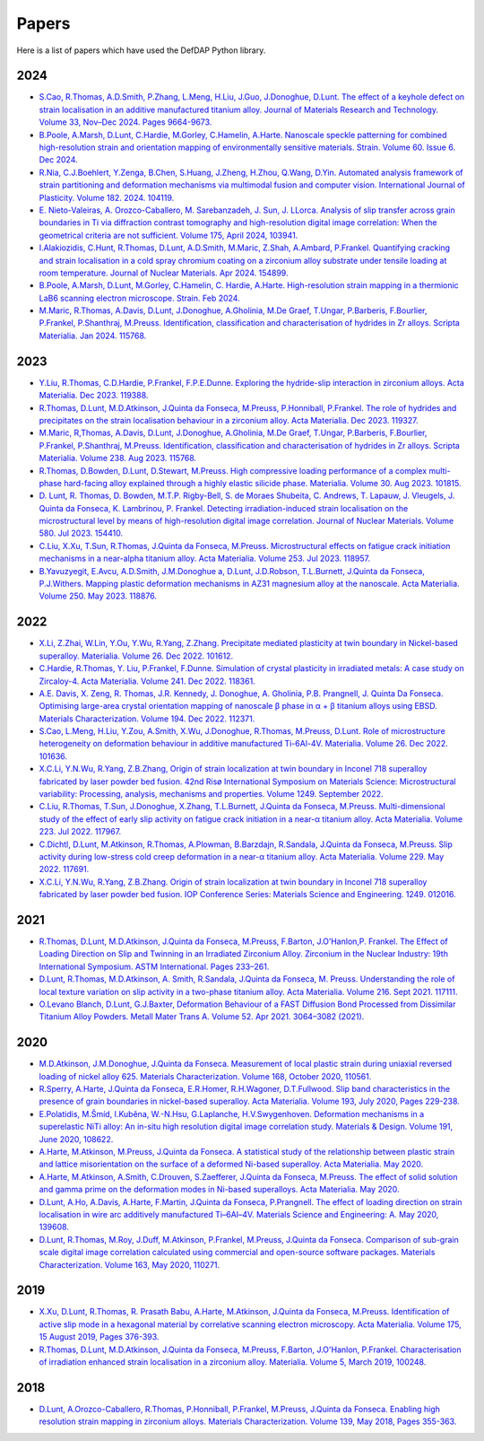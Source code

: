 Papers
========

Here is a list of papers which have used the DefDAP Python library.

2024
------

* `S.Cao, R.Thomas, A.D.Smith, P.Zhang, L.Meng, H.Liu, J.Guo, J.Donoghue, D.Lunt. The effect of a keyhole defect on strain localisation in an additive manufactured titanium alloy. Journal of Materials Research and Technology. Volume 33, Nov–Dec 2024. Pages 9664-9673.  <https://doi.org/10.1016/j.jmrt.2024.11.237>`_

* `B.Poole, A.Marsh, D.Lunt, C.Hardie, M.Gorley, C.Hamelin, A.Harte. Nanoscale speckle patterning for combined high-resolution strain and orientation mapping of environmentally sensitive materials. Strain. Volume 60. Issue 6. Dec 2024. <https://doi.org/10.1111/str.12477>`_

* `R.Nia, C.J.Boehlert, Y.Zenga, B.Chen, S.Huang, J.Zheng, H.Zhou, Q.Wang, D.Yin. Automated analysis framework of strain partitioning and deformation mechanisms via multimodal fusion and computer vision. International Journal of Plasticity. Volume 182. 2024. 104119. <https://doi.org/10.1016/j.ijplas.2024.104119>`_

* `E. Nieto-Valeiras, A. Orozco-Caballero, M. Sarebanzadeh, J. Sun, J. LLorca. Analysis of slip transfer across grain boundaries in Ti via diffraction contrast tomography and high-resolution digital image correlation: When the geometrical criteria are not sufficient. Volume 175, April 2024, 103941. <https://doi.org/10.1016/j.ijplas.2024.103941>`_

* `I.Alakiozidis, C.Hunt, R.Thomas, D.Lunt, A.D.Smith, M.Maric, Z.Shah, A.Ambard, P.Frankel. Quantifying cracking and strain localisation in a cold spray chromium coating on a zirconium alloy substrate under tensile loading at room temperature. Journal of Nuclear Materials. Apr 2024. 154899. <https://doi.org/10.1016/j.jnucmat.2024.154899>`_

* `B.Poole, A.Marsh, D.Lunt, M.Gorley, C.Hamelin, C. Hardie, A.Harte. High-resolution strain mapping in a thermionic LaB6 scanning electron microscope. Strain. Feb 2024. <https://doi.org/10.1111/str.12472>`_

* `M.Maric, R.Thomas, A.Davis, D.Lunt, J.Donoghue, A.Gholinia, M.De Graef, T.Ungar, P.Barberis, F.Bourlier, P.Frankel, P.Shanthraj, M.Preuss. Identification, classification and characterisation of hydrides in Zr alloys. Scripta Materialia. Jan 2024. 115768. <https://doi.org/10.1016/j.scriptamat.2023.115768>`_

2023
------

* `Y.Liu, R.Thomas, C.D.Hardie, P.Frankel, F.P.E.Dunne. Exploring the hydride-slip interaction in zirconium alloys. Acta Materialia. Dec 2023. 119388. <https://doi.org/10.1016/j.actamat.2023.119388>`_

* `R.Thomas, D.Lunt, M.D.Atkinson, J.Quinta da Fonseca, M.Preuss, P.Honniball, P.Frankel. The role of hydrides and precipitates on the strain localisation behaviour in a zirconium alloy. Acta Materialia. Dec 2023. 119327. <https://doi.org/10.1016/j.actamat.2023.119327>`_

* `M.Maric, R,Thomas, A.Davis, D.Lunt, J.Donoghue, A.Gholinia, M.De Graef, T.Ungar, P.Barberis, F.Bourlier, P.Frankel, P.Shanthraj, M.Preuss. Identification, classification and characterisation of hydrides in Zr alloys. Scripta Materialia. Volume 238. Aug 2023. 115768. <https://doi.org/10.1016/j.scriptamat.2023.115768>`_

* `R.Thomas, D.Bowden, D.Lunt, D.Stewart, M.Preuss. High compressive loading performance of a complex multi-phase hard-facing alloy explained through a highly elastic silicide phase. Materialia. Volume 30. Aug 2023. 101815. <https://doi.org/10.1016/j.mtla.2023.101815>`_

* `D. Lunt, R. Thomas, D. Bowden, M.T.P. Rigby-Bell, S. de Moraes Shubeita, C. Andrews, T. Lapauw, J. Vleugels, J. Quinta da Fonseca, K. Lambrinou, P. Frankel. Detecting irradiation-induced strain localisation on the microstructural level by means of high-resolution digital image correlation. Journal of Nuclear Materials. Volume 580. Jul 2023. 154410. <https://doi.org/10.1016/j.jnucmat.2023.154410>`_

* `C.Liu, X.Xu, T.Sun, R.Thomas, J.Quinta da Fonseca, M.Preuss. Microstructural effects on fatigue crack initiation mechanisms in a near-alpha titanium alloy. Acta Materialia. Volume 253. Jul 2023. 118957. <https://doi.org/10.1016/j.actamat.2023.118957>`_

* `B.Yavuzyegit, E.Avcu, A.D.Smith, J.M.Donoghue a, D.Lunt, J.D.Robson, T.L.Burnett, J.Quinta da Fonseca, P.J.Withers. Mapping plastic deformation mechanisms in AZ31 magnesium alloy at the nanoscale. Acta Materialia. Volume 250. May 2023. 118876. <https://doi.org/10.1016/j.actamat.2023.118876>`_

2022
------

* `X.Li, Z.Zhai, W.Lin, Y.Ou, Y.Wu, R.Yang, Z.Zhang. Precipitate mediated plasticity at twin boundary in Nickel-based superalloy. Materialia. Volume 26. Dec 2022. 101612. <https://doi.org/10.1016/j.mtla.2022.101612>`_

* `C.Hardie, R.Thomas, Y. Liu, P.Frankel, F.Dunne. Simulation of crystal plasticity in irradiated metals: A case study on Zircaloy-4. Acta Materialia. Volume 241. Dec 2022. 118361. <https://doi.org/10.1016/j.actamat.2022.118361>`_

* `A.E. Davis, X. Zeng, R. Thomas, J.R. Kennedy, J. Donoghue, A. Gholinia, P.B. Prangnell, J. Quinta Da Fonseca. Optimising large-area crystal orientation mapping of nanoscale β phase in α + β titanium alloys using EBSD. Materials Characterization. Volume 194. Dec 2022. 112371. <https://doi.org/10.1016/j.matchar.2022.112371>`_

* `S.Cao, L.Meng, H.Liu, Y.Zou, A.Smith, X.Wu, J.Donoghue, R.Thomas, M.Preuss, D.Lunt. Role of microstructure heterogeneity on deformation behaviour in additive manufactured Ti-6Al-4V. Materialia. Volume 26. Dec 2022. 101636. <https://doi.org/10.1016/j.mtla.2022.101636>`_

* `X.C.Li, Y.N.Wu, R.Yang, Z.B.Zhang, Origin of strain localization at twin boundary in Inconel 718 superalloy fabricated by laser powder bed fusion. 42nd Risø International Symposium on Materials Science: Microstructural variability: Processing, analysis, mechanisms and properties.  Volume 1249. September 2022.  <https://doi.org/10.1088/1757-899X/1249/1/012016>`_

* `C.Liu, R.Thomas, T.Sun, J.Donoghue, X.Zhang, T.L.Burnett, J.Quinta da Fonseca, M.Preuss. Multi-dimensional study of the effect of early slip activity on fatigue crack initiation in a near-α titanium alloy. Acta Materialia. Volume 223. Jul 2022. 117967. <https://doi.org/10.1016/j.actamat.2022.117967>`_

* `C.Dichtl, D.Lunt, M.Atkinson, R.Thomas, A.Plowman, B.Barzdajn, R.Sandala, J.Quinta da Fonseca, M.Preuss. Slip activity during low-stress cold creep deformation in a near-α titanium alloy. Acta Materialia. Volume 229. May 2022. 117691. <https://doi.org/10.1016/j.actamat.2022.117691>`_

* `X.C.Li, Y.N.Wu, R.Yang, Z.B.Zhang. Origin of strain localization at twin boundary in Inconel 718 superalloy fabricated by laser powder bed fusion. IOP Conference Series: Materials Science and Engineering. 1249. 012016. <https://doi.org/10.1088/1757-899X/1249/1/012016>`_

2021
------

* `R.Thomas, D.Lunt, M.D.Atkinson, J.Quinta da Fonseca, M.Preuss, F.Barton, J.O’Hanlon,P. Frankel. The Effect of Loading Direction on Slip and Twinning in an Irradiated Zirconium Alloy. Zirconium in the Nuclear Industry: 19th International Symposium. ASTM International. Pages 233–261. <https://doi.org/10.1520/STP162220190027>`_

* `D.Lunt, R.Thomas, M.D.Atkinson, A. Smith, R.Sandala, J.Quinta da Fonseca, M. Preuss. Understanding the role of local texture variation on slip activity in a two-phase titanium alloy. Acta Materialia. Volume 216. Sept 2021. 117111. <https://doi.org/10.1016/j.actamat.2021.117111>`_

* `O.Levano Blanch, D.Lunt, G.J.Baxter, Deformation Behaviour of a FAST Diffusion Bond Processed from Dissimilar Titanium Alloy Powders. Metall Mater Trans A. Volume 52. Apr 2021. 3064–3082 (2021). <https://doi.org/10.1007/s11661-021-06301-w>`_


2020
------

* `M.D.Atkinson, J.M.Donoghue, J.Quinta da Fonseca. Measurement of local plastic strain during uniaxial reversed loading of nickel alloy 625. Materials Characterization. Volume 168, October 2020, 110561. <https://doi.org/10.1016/j.matchar.2020.110561>`_

* `R.Sperry, A.Harte, J.Quinta da Fonseca, E.R.Homer, R.H.Wagoner, D.T.Fullwood. Slip band characteristics in the presence of grain boundaries in nickel-based superalloy. Acta Materialia. Volume 193, July 2020, Pages 229-238. <https://www.sciencedirect.com/science/article/abs/pii/S1359645420303025>`_

* `E.Polatidis, M.Šmíd, I.Kuběna, W.-N.Hsu, G.Laplanche, H.V.Swygenhoven. Deformation mechanisms in a superelastic NiTi alloy: An in-situ high resolution digital image correlation study. Materials & Design. Volume 191, June 2020, 108622. <https://doi.org/10.1016/j.matdes.2020.108622>`_

* `A.Harte, M.Atkinson, M.Preuss, J.Quinta da Fonseca. A statistical study of the relationship between plastic strain and lattice misorientation on the surface of a deformed Ni-based superalloy. Acta Materialia. May 2020. <https://doi.org/10.1016/j.actamat.2020.05.029>`_

* `A.Harte, M.Atkinson, A.Smith, C.Drouven, S.Zaefferer, J.Quinta da Fonseca, M.Preuss. The effect of solid solution and gamma prime on the deformation modes in Ni-based superalloys. Acta Materialia. May 2020. <https://doi.org/10.1016/j.actamat.2020.04.004>`_

* `D.Lunt, A.Ho, A.Davis, A.Harte, F.Martin, J.Quinta da Fonseca, P.Prangnell. The effect of loading direction on strain localisation in wire arc additively manufactured Ti–6Al–4V. Materials Science and Engineering: A. May 2020, 139608. <https://doi.org/10.1016/j.msea.2020.139608>`_

* `D.Lunt, R.Thomas, M.Roy, J.Duff, M.Atkinson, P.Frankel, M.Preuss, J.Quinta da Fonseca. Comparison of sub-grain scale digital image correlation calculated using commercial and open-source software packages. Materials Characterization. Volume 163, May 2020, 110271. <https://www.sciencedirect.com/science/article/pii/S1044580319332139>`_

2019
------

* `X.Xu, D.Lunt, R.Thomas, R. Prasath Babu, A.Harte, M.Atkinson, J.Quinta da Fonseca, M.Preuss. Identification of active slip mode in a hexagonal material by correlative scanning electron microscopy. Acta Materialia. Volume 175, 15 August 2019, Pages 376-393. <https://www.sciencedirect.com/science/article/pii/S135964541930391X>`_

* `R.Thomas, D.Lunt, M.D.Atkinson, J.Quinta da Fonseca, M.Preuss, F.Barton, J.O'Hanlon, P.Frankel. Characterisation of irradiation enhanced strain localisation in a zirconium alloy. Materialia. Volume 5, March 2019, 100248. <https://www.sciencedirect.com/science/article/pii/S2589152919300444>`_

2018
------

* `D.Lunt, A.Orozco-Caballero, R.Thomas, P.Honniball, P.Frankel, M.Preuss, J.Quinta da Fonseca. Enabling high resolution strain mapping in zirconium alloys. Materials Characterization. Volume 139, May 2018, Pages 355-363. <https://www.sciencedirect.com/science/article/pii/S2589152919300444>`_

..
	To add a paper, use this format: 
	* `Authors. Title. Journal. Reference. <Link>`_
